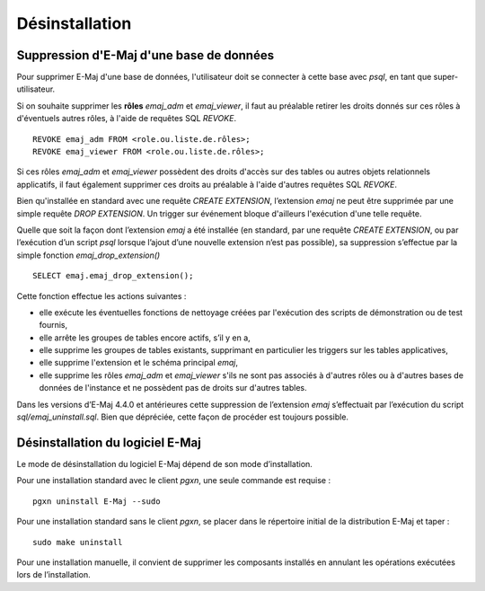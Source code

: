 Désinstallation
===============

Suppression d'E-Maj d'une base de données
*****************************************

Pour supprimer E-Maj d'une base de données, l'utilisateur doit se connecter à cette base avec *psql*, en tant que super-utilisateur.

Si on souhaite supprimer les **rôles** *emaj_adm* et *emaj_viewer*, il faut au préalable retirer les droits donnés sur ces rôles à d'éventuels autres rôles, à l'aide de requêtes SQL *REVOKE*. ::

   REVOKE emaj_adm FROM <role.ou.liste.de.rôles>;
   REVOKE emaj_viewer FROM <role.ou.liste.de.rôles>;

Si ces rôles *emaj_adm* et *emaj_viewer* possèdent des droits d'accès sur des tables ou autres objets relationnels applicatifs, il faut également supprimer ces droits au préalable à l'aide d'autres requêtes SQL *REVOKE*.

Bien qu'installée en standard avec une requête *CREATE EXTENSION*, l’extension *emaj* ne peut être supprimée par une simple requête *DROP EXTENSION*. Un trigger sur événement bloque d'ailleurs l'exécution d'une telle requête.

Quelle que soit la façon dont l’extension *emaj* a été installée (en standard, par une requête *CREATE EXTENSION*, ou par l’exécution d’un script *psql* lorsque l’ajout d’une nouvelle extension n’est pas possible), sa suppression s’effectue par la simple fonction *emaj_drop_extension()* ::

   SELECT emaj.emaj_drop_extension();

Cette fonction effectue les actions suivantes :

* elle exécute les éventuelles fonctions de nettoyage créées par l'exécution des scripts de démonstration ou de test fournis,
* elle arrête les groupes de tables encore actifs, s’il y en a,
* elle supprime les groupes de tables existants, supprimant en particulier les triggers sur les tables applicatives,
* elle supprime l'extension et le schéma principal *emaj*,
* elle supprime les rôles *emaj_adm* et *emaj_viewer* s'ils ne sont pas associés à d'autres rôles ou à d'autres bases de données de l'instance et ne possèdent pas de droits sur d'autres tables. 

Dans les versions d’E-Maj 4.4.0 et antérieures cette suppression de l’extension *emaj* s’effectuait par l’exécution du script *sql/emaj_uninstall.sql*. Bien que dépréciée, cette façon de procéder est toujours possible.

Désinstallation du logiciel E-Maj
*********************************

Le mode de désinstallation du logiciel E-Maj dépend de son mode d’installation.

Pour une installation standard avec le client *pgxn*, une seule commande est requise ::

  pgxn uninstall E-Maj --sudo

Pour une installation standard sans le client *pgxn*, se placer dans le répertoire initial de la distribution E-Maj et taper ::

  sudo make uninstall

Pour une installation manuelle, il convient de supprimer les composants installés en annulant les opérations exécutées lors de l’installation.
